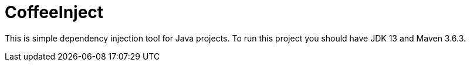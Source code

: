 = CoffeeInject

This is simple dependency injection tool for Java projects. To run this project you should have JDK 13 and Maven 3.6.3.